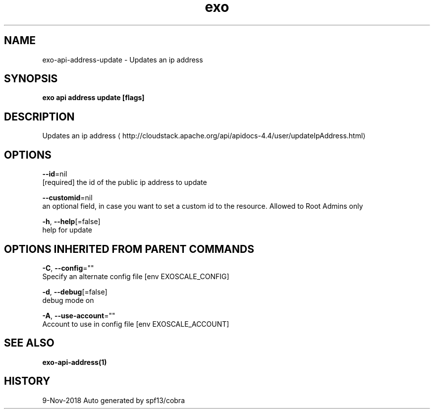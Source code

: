 .TH "exo" "1" "Nov 2018" "Auto generated by spf13/cobra" "" 
.nh
.ad l


.SH NAME
.PP
exo\-api\-address\-update \- Updates an ip address


.SH SYNOPSIS
.PP
\fBexo api address update [flags]\fP


.SH DESCRIPTION
.PP
Updates an ip address 
\[la]http://cloudstack.apache.org/api/apidocs-4.4/user/updateIpAddress.html\[ra]


.SH OPTIONS
.PP
\fB\-\-id\fP=nil
    [required] the id of the public ip address to update

.PP
\fB\-\-customid\fP=nil
    an optional field, in case you want to set a custom id to the resource. Allowed to Root Admins only

.PP
\fB\-h\fP, \fB\-\-help\fP[=false]
    help for update


.SH OPTIONS INHERITED FROM PARENT COMMANDS
.PP
\fB\-C\fP, \fB\-\-config\fP=""
    Specify an alternate config file [env EXOSCALE\_CONFIG]

.PP
\fB\-d\fP, \fB\-\-debug\fP[=false]
    debug mode on

.PP
\fB\-A\fP, \fB\-\-use\-account\fP=""
    Account to use in config file [env EXOSCALE\_ACCOUNT]


.SH SEE ALSO
.PP
\fBexo\-api\-address(1)\fP


.SH HISTORY
.PP
9\-Nov\-2018 Auto generated by spf13/cobra
